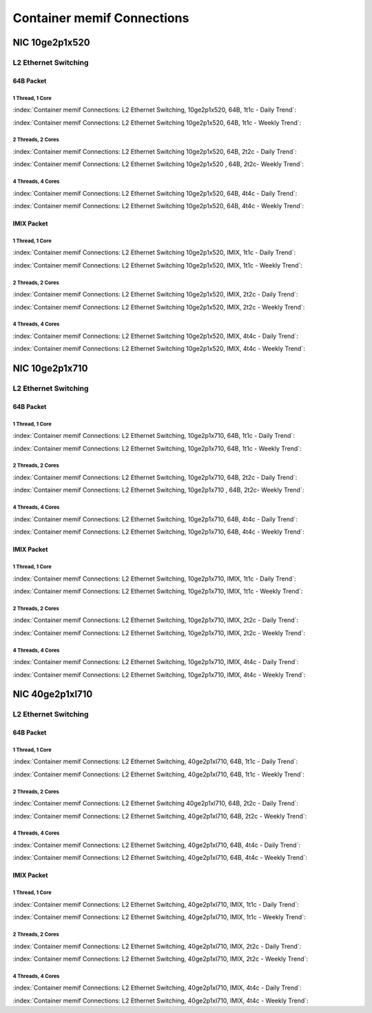 Container memif Connections
===========================

NIC 10ge2p1x520
---------------

L2 Ethernet Switching
`````````````````````

64B Packet
..........

1 Thread, 1 Core
~~~~~~~~~~~~~~~~

:index:`Container memif Connections: L2 Ethernet Switching, 10ge2p1x520, 64B, 1t1c - Daily Trend`:

.. raw:: html

    <iframe width="1100" height="800" frameborder="0" scrolling="no" src="../_static/vpp/cpta-container-memif-l2-1t1c-x520-1.html"></iframe><p><br><br></p>

:index:`Container memif Connections: L2 Ethernet Switching 10ge2p1x520, 64B, 1t1c - Weekly Trend`:

.. raw:: html

    <iframe width="1100" height="800" frameborder="0" scrolling="no" src="../_static/vpp/cpta-container-memif-l2-1t1c-x520-14.html"></iframe><p><br><br></p>

2 Threads, 2 Cores
~~~~~~~~~~~~~~~~~~

:index:`Container memif Connections: L2 Ethernet Switching 10ge2p1x520, 64B, 2t2c - Daily Trend`:

.. raw:: html

    <iframe width="1100" height="800" frameborder="0" scrolling="no" src="../_static/vpp/cpta-container-memif-l2-2t2c-x520-1.html"></iframe><p><br><br></p>

:index:`Container memif Connections: L2 Ethernet Switching 10ge2p1x520 , 64B, 2t2c- Weekly Trend`:

.. raw:: html

    <iframe width="1100" height="800" frameborder="0" scrolling="no" src="../_static/vpp/cpta-container-memif-l2-2t2c-x520-14.html"></iframe><p><br><br></p>

4 Threads, 4 Cores
~~~~~~~~~~~~~~~~~~

:index:`Container memif Connections: L2 Ethernet Switching 10ge2p1x520, 64B, 4t4c - Daily Trend`:

.. raw:: html

    <iframe width="1100" height="800" frameborder="0" scrolling="no" src="../_static/vpp/cpta-container-memif-l2-4t4c-x520-1.html"></iframe><p><br><br></p>

:index:`Container memif Connections: L2 Ethernet Switching 10ge2p1x520, 64B, 4t4c - Weekly Trend`:

.. raw:: html

    <iframe width="1100" height="800" frameborder="0" scrolling="no" src="../_static/vpp/cpta-container-memif-l2-4t4c-x520-14.html"></iframe><p><br><br></p>

IMIX Packet
...........

1 Thread, 1 Core
~~~~~~~~~~~~~~~~

:index:`Container memif Connections: L2 Ethernet Switching 10ge2p1x520, IMIX, 1t1c - Daily Trend`:

.. raw:: html

    <iframe width="1100" height="800" frameborder="0" scrolling="no" src="../_static/vpp/cpta-container-memif-imix-l2-1t1c-x520-1.html"></iframe><p><br><br></p>

:index:`Container memif Connections: L2 Ethernet Switching 10ge2p1x520, IMIX, 1t1c - Weekly Trend`:

.. raw:: html

    <iframe width="1100" height="800" frameborder="0" scrolling="no" src="../_static/vpp/cpta-container-memif-imix-l2-1t1c-x520-14.html"></iframe><p><br><br></p>

2 Threads, 2 Cores
~~~~~~~~~~~~~~~~~~

:index:`Container memif Connections: L2 Ethernet Switching 10ge2p1x520, IMIX, 2t2c - Daily Trend`:

.. raw:: html

    <iframe width="1100" height="800" frameborder="0" scrolling="no" src="../_static/vpp/cpta-container-memif-imix-l2-2t2c-x520-1.html"></iframe><p><br><br></p>

:index:`Container memif Connections: L2 Ethernet Switching 10ge2p1x520, IMIX, 2t2c - Weekly Trend`:

.. raw:: html

    <iframe width="1100" height="800" frameborder="0" scrolling="no" src="../_static/vpp/cpta-container-memif-imix-l2-2t2c-x520-14.html"></iframe><p><br><br></p>

4 Threads, 4 Cores
~~~~~~~~~~~~~~~~~~

:index:`Container memif Connections: L2 Ethernet Switching 10ge2p1x520, IMIX, 4t4c - Daily Trend`:

.. raw:: html

    <iframe width="1100" height="800" frameborder="0" scrolling="no" src="../_static/vpp/cpta-container-memif-imix-l2-4t4c-x520-1.html"></iframe><p><br><br></p>

:index:`Container memif Connections: L2 Ethernet Switching 10ge2p1x520, IMIX, 4t4c - Weekly Trend`:

.. raw:: html

    <iframe width="1100" height="800" frameborder="0" scrolling="no" src="../_static/vpp/cpta-container-memif-imix-l2-4t4c-x520-14.html"></iframe><p><br><br></p>

NIC 10ge2p1x710
---------------

L2 Ethernet Switching
`````````````````````

64B Packet
..........

1 Thread, 1 Core
~~~~~~~~~~~~~~~~

:index:`Container memif Connections: L2 Ethernet Switching, 10ge2p1x710, 64B, 1t1c - Daily Trend`:

.. raw:: html

    <iframe width="1100" height="800" frameborder="0" scrolling="no" src="../_static/vpp/cpta-container-memif-l2-1t1c-x710-1.html"></iframe><p><br><br></p>

:index:`Container memif Connections: L2 Ethernet Switching, 10ge2p1x710, 64B, 1t1c - Weekly Trend`:

.. raw:: html

    <iframe width="1100" height="800" frameborder="0" scrolling="no" src="../_static/vpp/cpta-container-memif-l2-1t1c-x710-14.html"></iframe><p><br><br></p>

2 Threads, 2 Cores
~~~~~~~~~~~~~~~~~~

:index:`Container memif Connections: L2 Ethernet Switching, 10ge2p1x710, 64B, 2t2c - Daily Trend`:

.. raw:: html

    <iframe width="1100" height="800" frameborder="0" scrolling="no" src="../_static/vpp/cpta-container-memif-l2-2t2c-x710-1.html"></iframe><p><br><br></p>

:index:`Container memif Connections: L2 Ethernet Switching, 10ge2p1x710 , 64B, 2t2c- Weekly Trend`:

.. raw:: html

    <iframe width="1100" height="800" frameborder="0" scrolling="no" src="../_static/vpp/cpta-container-memif-l2-2t2c-x710-14.html"></iframe><p><br><br></p>

4 Threads, 4 Cores
~~~~~~~~~~~~~~~~~~

:index:`Container memif Connections: L2 Ethernet Switching, 10ge2p1x710, 64B, 4t4c - Daily Trend`:

.. raw:: html

    <iframe width="1100" height="800" frameborder="0" scrolling="no" src="../_static/vpp/cpta-container-memif-l2-4t4c-x710-1.html"></iframe><p><br><br></p>

:index:`Container memif Connections: L2 Ethernet Switching, 10ge2p1x710, 64B, 4t4c - Weekly Trend`:

.. raw:: html

    <iframe width="1100" height="800" frameborder="0" scrolling="no" src="../_static/vpp/cpta-container-memif-l2-4t4c-x710-14.html"></iframe><p><br><br></p>

IMIX Packet
...........

1 Thread, 1 Core
~~~~~~~~~~~~~~~~

:index:`Container memif Connections: L2 Ethernet Switching, 10ge2p1x710, IMIX, 1t1c - Daily Trend`:

.. raw:: html

    <iframe width="1100" height="800" frameborder="0" scrolling="no" src="../_static/vpp/cpta-container-memif-imix-l2-1t1c-x710-1.html"></iframe><p><br><br></p>

:index:`Container memif Connections: L2 Ethernet Switching, 10ge2p1x710, IMIX, 1t1c - Weekly Trend`:

.. raw:: html

    <iframe width="1100" height="800" frameborder="0" scrolling="no" src="../_static/vpp/cpta-container-memif-imix-l2-1t1c-x710-14.html"></iframe><p><br><br></p>

2 Threads, 2 Cores
~~~~~~~~~~~~~~~~~~

:index:`Container memif Connections: L2 Ethernet Switching, 10ge2p1x710, IMIX, 2t2c - Daily Trend`:

.. raw:: html

    <iframe width="1100" height="800" frameborder="0" scrolling="no" src="../_static/vpp/cpta-container-memif-imix-l2-2t2c-x710-1.html"></iframe><p><br><br></p>

:index:`Container memif Connections: L2 Ethernet Switching, 10ge2p1x710, IMIX, 2t2c - Weekly Trend`:

.. raw:: html

    <iframe width="1100" height="800" frameborder="0" scrolling="no" src="../_static/vpp/cpta-container-memif-imix-l2-2t2c-x710-14.html"></iframe><p><br><br></p>

4 Threads, 4 Cores
~~~~~~~~~~~~~~~~~~

:index:`Container memif Connections: L2 Ethernet Switching, 10ge2p1x710, IMIX, 4t4c - Daily Trend`:

.. raw:: html

    <iframe width="1100" height="800" frameborder="0" scrolling="no" src="../_static/vpp/cpta-container-memif-imix-l2-4t4c-x710-1.html"></iframe><p><br><br></p>

:index:`Container memif Connections: L2 Ethernet Switching, 10ge2p1x710, IMIX, 4t4c - Weekly Trend`:

.. raw:: html

    <iframe width="1100" height="800" frameborder="0" scrolling="no" src="../_static/vpp/cpta-container-memif-imix-l2-4t4c-x710-14.html"></iframe><p><br><br></p>

NIC 40ge2p1xl710
----------------

L2 Ethernet Switching
`````````````````````

64B Packet
..........

1 Thread, 1 Core
~~~~~~~~~~~~~~~~

:index:`Container memif Connections: L2 Ethernet Switching, 40ge2p1xl710, 64B, 1t1c - Daily Trend`:

.. raw:: html

    <iframe width="1100" height="800" frameborder="0" scrolling="no" src="../_static/vpp/cpta-container-memif-l2-1t1c-xl710-1.html"></iframe><p><br><br></p>

:index:`Container memif Connections: L2 Ethernet Switching, 40ge2p1xl710, 64B, 1t1c - Weekly Trend`:

.. raw:: html

    <iframe width="1100" height="800" frameborder="0" scrolling="no" src="../_static/vpp/cpta-container-memif-l2-1t1c-xl710-14.html"></iframe><p><br><br></p>

2 Threads, 2 Cores
~~~~~~~~~~~~~~~~~~

:index:`Container memif Connections: L2 Ethernet Switching 40ge2p1xl710, 64B, 2t2c - Daily Trend`:

.. raw:: html

    <iframe width="1100" height="800" frameborder="0" scrolling="no" src="../_static/vpp/cpta-container-memif-l2-2t2c-xl710-1.html"></iframe><p><br><br></p>

:index:`Container memif Connections: L2 Ethernet Switching, 40ge2p1xl710, 64B, 2t2c - Weekly Trend`:

.. raw:: html

    <iframe width="1100" height="800" frameborder="0" scrolling="no" src="../_static/vpp/cpta-container-memif-l2-2t2c-xl710-14.html"></iframe><p><br><br></p>

4 Threads, 4 Cores
~~~~~~~~~~~~~~~~~~

:index:`Container memif Connections: L2 Ethernet Switching, 40ge2p1xl710, 64B, 4t4c - Daily Trend`:

.. raw:: html

    <iframe width="1100" height="800" frameborder="0" scrolling="no" src="../_static/vpp/cpta-container-memif-l2-4t4c-xl710-1.html"></iframe><p><br><br></p>

:index:`Container memif Connections: L2 Ethernet Switching, 40ge2p1xl710, 64B, 4t4c - Weekly Trend`:

.. raw:: html

    <iframe width="1100" height="800" frameborder="0" scrolling="no" src="../_static/vpp/cpta-container-memif-l2-4t4c-xl710-14.html"></iframe><p><br><br></p>

IMIX Packet
...........

1 Thread, 1 Core
~~~~~~~~~~~~~~~~

:index:`Container memif Connections: L2 Ethernet Switching, 40ge2p1xl710, IMIX, 1t1c - Daily Trend`:

.. raw:: html

    <iframe width="1100" height="800" frameborder="0" scrolling="no" src="../_static/vpp/cpta-container-memif-imix-l2-1t1c-xl710-1.html"></iframe><p><br><br></p>

:index:`Container memif Connections: L2 Ethernet Switching, 40ge2p1xl710, IMIX, 1t1c - Weekly Trend`:

.. raw:: html

    <iframe width="1100" height="800" frameborder="0" scrolling="no" src="../_static/vpp/cpta-container-memif-imix-l2-1t1c-xl710-14.html"></iframe><p><br><br></p>

2 Threads, 2 Cores
~~~~~~~~~~~~~~~~~~

:index:`Container memif Connections: L2 Ethernet Switching, 40ge2p1xl710, IMIX, 2t2c - Daily Trend`:

.. raw:: html

    <iframe width="1100" height="800" frameborder="0" scrolling="no" src="../_static/vpp/cpta-container-memif-imix-l2-2t2c-xl710-1.html"></iframe><p><br><br></p>

:index:`Container memif Connections: L2 Ethernet Switching, 40ge2p1xl710, IMIX, 2t2c - Weekly Trend`:

.. raw:: html

    <iframe width="1100" height="800" frameborder="0" scrolling="no" src="../_static/vpp/cpta-container-memif-imix-l2-2t2c-xl710-14.html"></iframe><p><br><br></p>

4 Threads, 4 Cores
~~~~~~~~~~~~~~~~~~

:index:`Container memif Connections: L2 Ethernet Switching, 40ge2p1xl710, IMIX, 4t4c - Daily Trend`:

.. raw:: html

    <iframe width="1100" height="800" frameborder="0" scrolling="no" src="../_static/vpp/cpta-container-memif-imix-l2-4t4c-xl710-1.html"></iframe><p><br><br></p>

:index:`Container memif Connections: L2 Ethernet Switching, 40ge2p1xl710, IMIX, 4t4c - Weekly Trend`:

.. raw:: html

    <iframe width="1100" height="800" frameborder="0" scrolling="no" src="../_static/vpp/cpta-container-memif-imix-l2-4t4c-xl710-14.html"></iframe><p><br><br></p>
